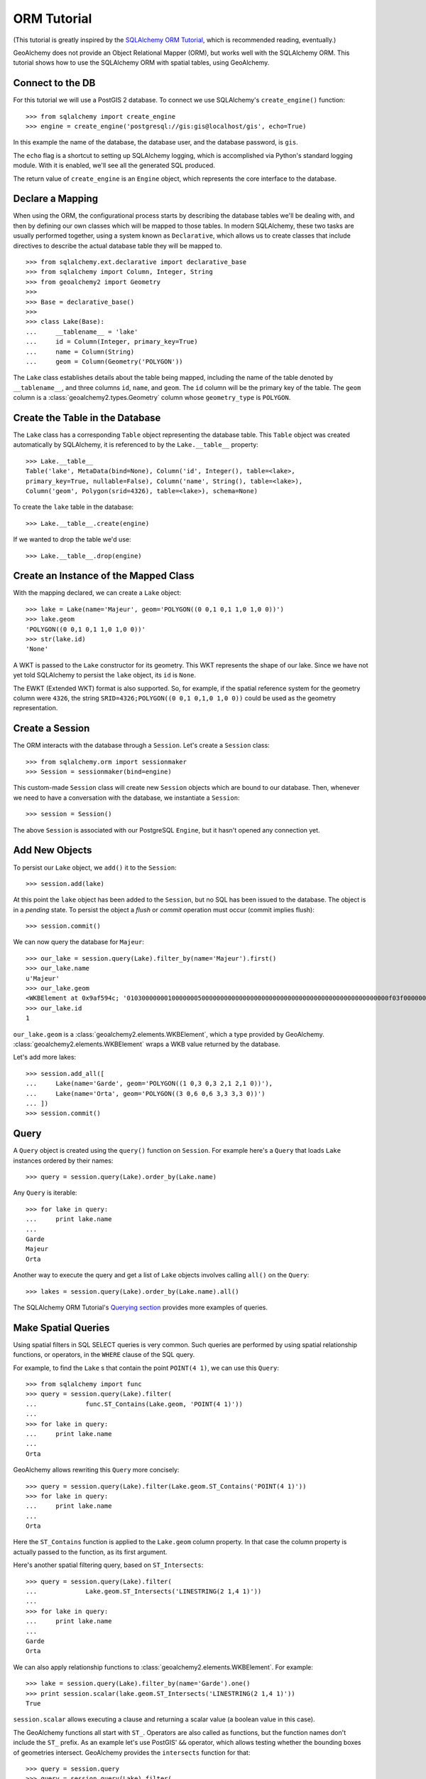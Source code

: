 .. _orm_tutorial:

ORM Tutorial
============

(This tutorial is greatly inspired by the `SQLAlchemy ORM Tutorial`_, which is
recommended reading, eventually.)

.. _SQLAlchemy ORM Tutorial:
    http://docs.sqlalchemy.org/en/latest/orm/tutorial.html

GeoAlchemy does not provide an Object Relational Mapper (ORM), but works well
with the SQLAlchemy ORM. This tutorial shows how to use the SQLAlchemy ORM with
spatial tables, using GeoAlchemy.

Connect to the DB
-----------------

For this tutorial we will use a PostGIS 2 database. To connect we use
SQLAlchemy's ``create_engine()`` function::

    >>> from sqlalchemy import create_engine
    >>> engine = create_engine('postgresql://gis:gis@localhost/gis', echo=True)

In this example the name of the database, the database user, and the database
password, is ``gis``.

The ``echo`` flag is a shortcut to setting up SQLAlchemy logging, which is
accomplished via Python's standard logging module. With it is enabled, we'll
see all the generated SQL produced.

The return value of ``create_engine`` is an ``Engine`` object, which
represents the core interface to the database.

Declare a Mapping
-----------------

When using the ORM, the configurational process starts by describing the
database tables we'll be dealing with, and then by defining our own classes
which will be mapped to those tables. In modern SQLAlchemy, these two tasks are
usually performed together, using a system known as ``Declarative``, which
allows us to create classes that include directives to describe the actual
database table they will be mapped to.

::

    >>> from sqlalchemy.ext.declarative import declarative_base
    >>> from sqlalchemy import Column, Integer, String
    >>> from geoalchemy2 import Geometry
    >>>
    >>> Base = declarative_base()
    >>>
    >>> class Lake(Base):
    ...     __tablename__ = 'lake'
    ...     id = Column(Integer, primary_key=True)
    ...     name = Column(String)
    ...     geom = Column(Geometry('POLYGON'))


The ``Lake`` class establishes details about the table being mapped, including
the name of the table denoted by ``__tablename__``, and three columns ``id``,
``name``, and ``geom``. The ``id`` column will be the primary key of the table.
The ``geom`` column is a :class:`geoalchemy2.types.Geometry` column whose
``geometry_type`` is ``POLYGON``.

Create the Table in the Database
--------------------------------

The ``Lake`` class has a corresponding ``Table`` object representing
the database table. This ``Table`` object was created automatically
by SQLAlchemy, it is referenced to by the ``Lake.__table__`` property::

    >>> Lake.__table__
    Table('lake', MetaData(bind=None), Column('id', Integer(), table=<lake>,
    primary_key=True, nullable=False), Column('name', String(), table=<lake>),
    Column('geom', Polygon(srid=4326), table=<lake>), schema=None)

To create the ``lake`` table in the database::

    >>> Lake.__table__.create(engine)

If we wanted to drop the table we'd use::

    >>> Lake.__table__.drop(engine)


Create an Instance of the Mapped Class
--------------------------------------

With the mapping declared, we can create a ``Lake`` object::

    >>> lake = Lake(name='Majeur', geom='POLYGON((0 0,1 0,1 1,0 1,0 0))')
    >>> lake.geom
    'POLYGON((0 0,1 0,1 1,0 1,0 0))'
    >>> str(lake.id)
    'None'

A WKT is passed to the ``Lake`` constructor for its geometry. This WKT
represents the shape of our lake. Since we have not yet told SQLAlchemy
to persist the ``lake`` object, its ``id`` is ``None``.

The EWKT (Extended WKT) format is also supported. So, for example, if the
spatial reference system for the geometry column were ``4326``, the string
``SRID=4326;POLYGON((0 0,1 0,1,0 1,0 0))`` could be used as the geometry
representation.


Create a Session
----------------

The ORM interacts with the database through a ``Session``. Let's
create a ``Session`` class::

    >>> from sqlalchemy.orm import sessionmaker
    >>> Session = sessionmaker(bind=engine)

This custom-made ``Session`` class will create new ``Session`` objects which
are bound to our database. Then, whenever we need to have a conversation with
the database, we instantiate a ``Session``::

    >>> session = Session()

The above ``Session`` is associated with our PostgreSQL ``Engine``, but
it hasn't opened any connection yet.

Add New Objects
---------------

To persist our ``Lake`` object, we ``add()`` it to the ``Session``::

    >>> session.add(lake)

At this point the ``lake`` object has been added to the ``Session``, but no SQL
has been issued to the database. The object is in a *pending* state. To persist
the object a *flush* or *commit* operation must occur (commit implies flush)::

    >>> session.commit()

We can now query the database for ``Majeur``::

    >>> our_lake = session.query(Lake).filter_by(name='Majeur').first()
    >>> our_lake.name
    u'Majeur'
    >>> our_lake.geom
    <WKBElement at 0x9af594c; '0103000000010000000500000000000000000000000000000000000000000000000000f03f0000000000000000000000000000f03f000000000000f03f0000000000000000000000000000f03f00000000000000000000000000000000'>
    >>> our_lake.id
    1

``our_lake.geom`` is a :class:`geoalchemy2.elements.WKBElement`, which a type
provided by GeoAlchemy.  :class:`geoalchemy2.elements.WKBElement` wraps a WKB
value returned by the database.

Let's add more lakes::

    >>> session.add_all([
    ...     Lake(name='Garde', geom='POLYGON((1 0,3 0,3 2,1 2,1 0))'),
    ...     Lake(name='Orta', geom='POLYGON((3 0,6 0,6 3,3 3,3 0))')
    ... ])
    >>> session.commit()

Query
-----

A ``Query`` object is created using the ``query()`` function on ``Session``.
For example here's a ``Query`` that loads ``Lake`` instances ordered by
their names::

    >>> query = session.query(Lake).order_by(Lake.name)

Any ``Query`` is iterable::

    >>> for lake in query:
    ...     print lake.name
    ...
    Garde
    Majeur
    Orta

Another way to execute the query and get a list of ``Lake`` objects involves
calling ``all()`` on the ``Query``::

    >>> lakes = session.query(Lake).order_by(Lake.name).all()

The SQLAlchemy ORM Tutorial's `Querying section
<http://docs.sqlalchemy.org/en/latest/orm/tutorial.html#querying>`_ provides
more examples of queries.

Make Spatial Queries
--------------------

Using spatial filters in SQL SELECT queries is very common. Such queries are
performed by using spatial relationship functions, or operators, in the
``WHERE`` clause of the SQL query.

For example, to find the ``Lake`` s that contain the point ``POINT(4 1)``,
we can use this ``Query``::

    >>> from sqlalchemy import func
    >>> query = session.query(Lake).filter(
    ...             func.ST_Contains(Lake.geom, 'POINT(4 1)'))
    ...
    >>> for lake in query:
    ...     print lake.name
    ...
    Orta

GeoAlchemy allows rewriting this ``Query`` more concisely::

    >>> query = session.query(Lake).filter(Lake.geom.ST_Contains('POINT(4 1)'))
    >>> for lake in query:
    ...     print lake.name
    ...
    Orta

Here the ``ST_Contains`` function is applied to the ``Lake.geom`` column
property. In that case the column property is actually passed to the function,
as its first argument.

Here's another spatial filtering query, based on ``ST_Intersects``::

    >>> query = session.query(Lake).filter(
    ...             Lake.geom.ST_Intersects('LINESTRING(2 1,4 1)'))
    ...
    >>> for lake in query:
    ...     print lake.name
    ...
    Garde
    Orta

We can also apply relationship functions to
:class:`geoalchemy2.elements.WKBElement`. For example::

    >>> lake = session.query(Lake).filter_by(name='Garde').one()
    >>> print session.scalar(lake.geom.ST_Intersects('LINESTRING(2 1,4 1)'))
    True

``session.scalar`` allows executing a clause and returning a scalar
value (a boolean value in this case).

The GeoAlchemy functions all start with ``ST_``. Operators are also called as
functions, but the function names don't include the ``ST_`` prefix. As an
example let's use PostGIS' ``&&`` operator, which allows testing
whether the bounding boxes of geometries intersect. GeoAlchemy provides
the ``intersects`` function for that::

    >>> query = session.query
    >>> query = session.query(Lake).filter(
    ...             Lake.geom.intersects('LINESTRING(2 1,4 1)'))
    ...
    >>> for lake in query:
    ...     print lake.name
    ...
    Garde
    Orta

Set Spatial Relationships in the Model
--------------------------------------

Let's assume that in addition to ``lake``  we have another table, ``treasure``, that includes
treasure locations. And let's say that we are interested in discovering the treasures hidden at the
bottom of lakes.

The ``Treasure`` class is the following::


    >>> class Treasure(Base):
    ...      __tablename__ = 'treasure'
    ...      id = Column(Integer, primary_key=True)
    ...      geom = Column(Geometry('POINT'))

We can now add a ``relationship`` to the ``Lake`` table to automatically load the treasures
contained by each lake::

    >>> from sqlalchemy.orm import relationship, backref
    >>> class Lake(Base):
    ...     __tablename__ = 'lake'
    ...     id = Column(Integer, primary_key=True)
    ...     name = Column(String)
    ...     geom = Column(Geometry('POLYGON'))
    ...     treasures = relationship(
    ...         'Treasure',
    ...         primaryjoin='func.ST_Contains(foreign(Lake.geom), Treasure.geom).as_comparison(1, 2)',
    ...         backref=backref('lake', uselist=False),
    ...         viewonly=True,
    ...         uselist=True,
    ...     )

Note the use of the ``as_comparison`` function. It is required for using an SQL function
(``ST_Contains`` here) in a ``primaryjoin`` condition. This only works with SQLAlchemy 1.3, as the
``as_comparison`` function did not exist before that version. See the `Custom operators based on SQL function
<https://docs.sqlalchemy.org/en/latest/orm/join_conditions.html#custom-operators-based-on-sql-functions>`_
section of the SQLAlchemy documentation for more information.

Some information on the parameters used for configuring this ``relationship``:

* ``backref`` is used to provide the name of property to be placed on the class that handles this
  relationship in the other direction, namely ``Treasure``;
* ``viewonly=True`` specifies that the relationship is used only for loading objects, and not for
  persistence operations;
* ``uselist=True`` indicates that the property should be loaded as a list, as opposed to a scalar.

Also, note that the ``treasures`` property on ``lake`` objects (and the ``lake`` property on
``treasure`` objects) is loaded "lazily" when the property is first accessed. Another loading
strategy may be configured in the ``relationship``. For example you'd use ``lazy='joined'`` for
related items to be loaded "eagerly" in the same query as that of the parent, using a ``JOIN`` or
``LEFT OUTER JOIN``.

See the `Relationships API
<https://docs.sqlalchemy.org/en/latest/orm/relationship_api.html#relationships-api>`_ section of the
SQLAlchemy documention for more detail on the ``relationship`` function, and all the parameters that
can be used to configure it.

Use Other Spatial Functions
---------------------------

Here's a ``Query`` that calculates the areas of buffers for our lakes::

    >>> from sqlalchemy import func
    >>> query = session.query(Lake.name,
    ...                       func.ST_Area(func.ST_Buffer(Lake.geom, 2)) \
    ...                           .label('bufferarea'))
    >>> for row in query:
    ...     print '%s: %f' % (row.name, row.bufferarea)
    ...
    Majeur: 21.485781
    Garde: 32.485781
    Orta: 45.485781

This ``Query`` applies the PostGIS ``ST_Buffer`` function to the geometry
column of every row of the ``lake`` table. The return value is a list of rows,
where each row is actually a tuple of two values: the lake name, and the area
of a buffer of the lake. Each tuple is actually an SQLAlchemy ``KeyedTuple``
object, which provides property type accessors.

Again, the ``Query`` can written more concisely::

    >>> query = session.query(Lake.name,
    ...                       Lake.geom.ST_Buffer(2).ST_Area().label('bufferarea'))
    >>> for row in query:
    ...     print '%s: %f' % (row.name, row.bufferarea)
    ...
    Majeur: 21.485781
    Garde: 32.485781
    Orta: 45.485781

Obviously, processing and measurement functions can also be used in ``WHERE``
clauses. For example::

    >>> lake = session.query(Lake).filter(
    ...             Lake.geom.ST_Buffer(2).ST_Area() > 33).one()
    ...
    >>> print lake.name
    Orta

And, like any other functions supported by GeoAlchemy, processing and
measurement functions can be applied to
:class:`geoalchemy2.elements.WKBElement`. For example::

    >>> lake = session.query(Lake).filter_by(name='Majeur').one()
    >>> bufferarea = session.scalar(lake.geom.ST_Buffer(2).ST_Area())
    >>> print '%s: %f' % (lake.name, bufferarea)
    Majeur: 21.485781

Further Reference
-----------------

* Spatial Functions Reference: :ref:`spatial_functions`
* Spatial Operators Reference: :ref:`spatial_operators`
* Elements Reference: :ref:`elements`
